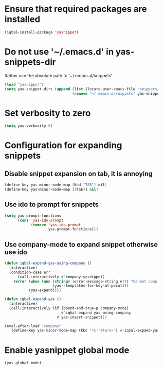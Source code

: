 * Ensure that required packages are installed
  #+begin_src emacs-lisp
    (iqbal-install-package 'yasnippet)
  #+end_src


* Do not use '~/.emacs.d' in yas-snippets-dir
  Rather use the absolute path to '~/.emacs.d/snippets'
  #+begin_src emacs-lisp
    (load "yasnippet")
    (setq yas-snippet-dirs (append (list (locate-user-emacs-file "snippets/"))
                                   (remove "~/.emacs.d/snippets" yas-snippet-dirs)))
  #+end_src


* Set verbosity to zero
  #+begin_src emacs-lisp
    (setq yas-verbosity 0)
  #+end_src


* Configuration for expanding snippets
** Disable snippet expansion on tab, it is annoying
  #+begin_src emacs-lisp
    (define-key yas-minor-mode-map (kbd "TAB") nil)
    (define-key yas-minor-mode-map [(tab)] nil)
  #+end_src

** Use ido to prompt for snippets
  #+begin_src emacs-lisp
    (setq yas-prompt-functions
          (cons 'yas-ido-prompt
                (remove 'yas-ido-prompt
                        yas-prompt-functions)))
  #+end_src

** Use company-mode to expand snippet otherwise use ido
   #+begin_src emacs-lisp
     (defun iqbal-expand-yas-using-company ()
       (interactive)
       (condition-case err
           (call-interactively #'company-yasnippet)
         (error (when (and (string= (error-message-string err) "Cannot complete at point")
                           (yas--templates-for-key-at-point)))
                (yas-expand))))

     (defun iqbal-expand-yas ()
       (interactive)
       (call-interactively (if (bound-and-true-p company-mode)
                               #'iqbal-expand-yas-using-company
                             #'yas-insert-snippet)))

     (eval-after-load "company"
       '(define-key yas-minor-mode-map (kbd "<C-return>") #'iqbal-expand-yas))
   #+end_src


* Enable yasnippet global mode
  #+begin_src emacs-lisp
    (yas-global-mode)
  #+end_src
